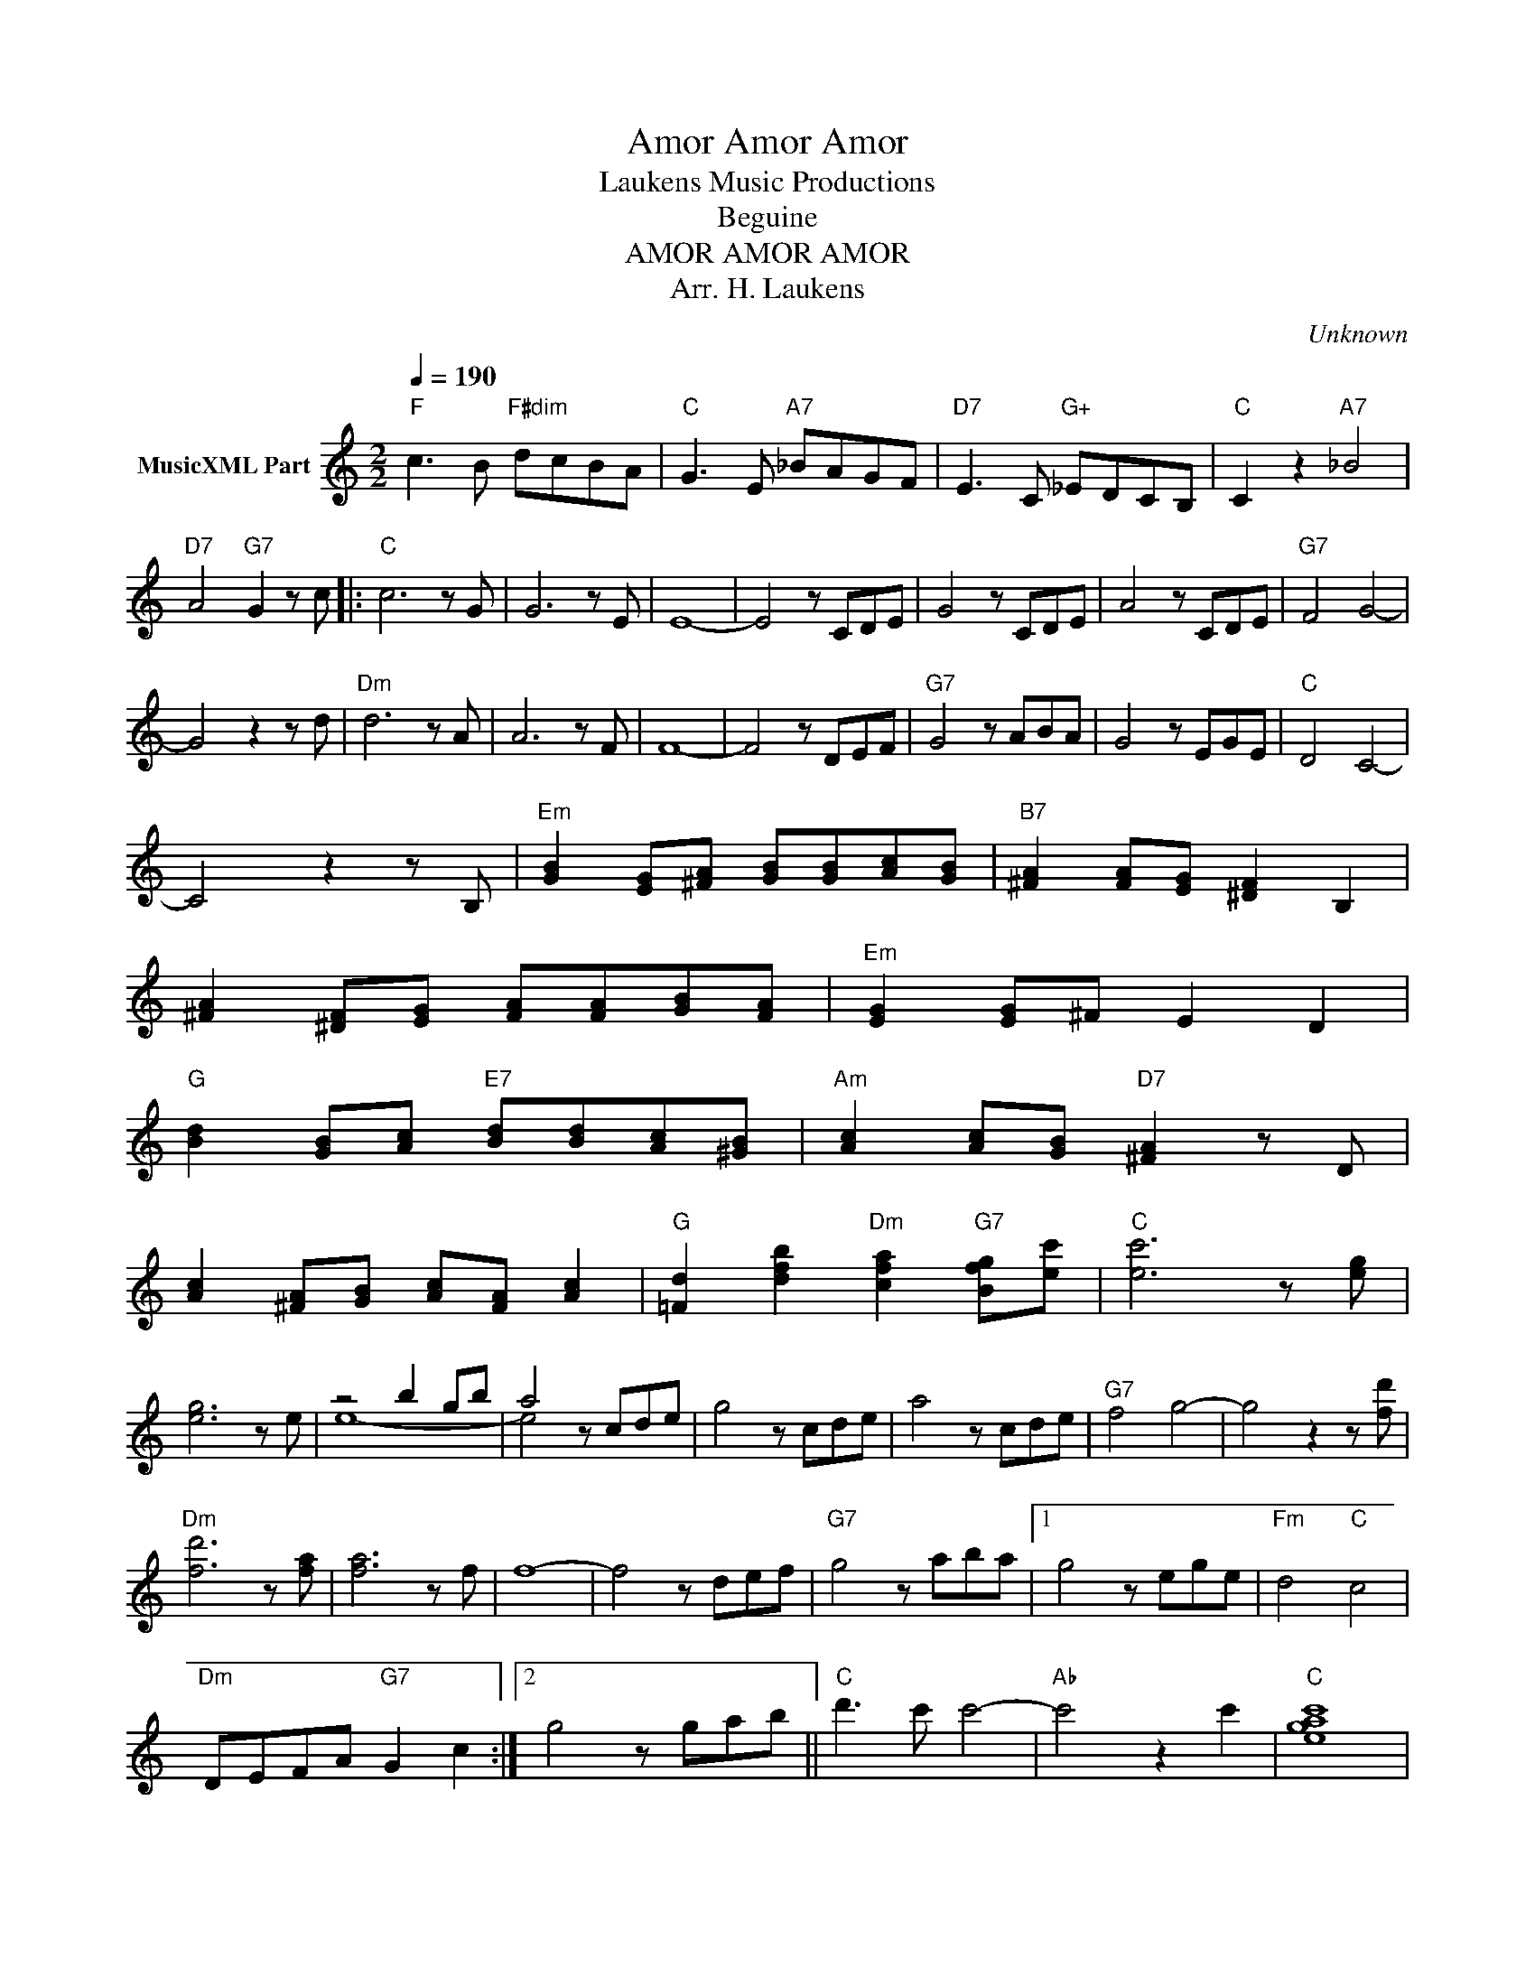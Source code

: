 X:1
T:Amor Amor Amor
T: Laukens Music Productions  
T:Beguine
T:AMOR AMOR AMOR
T:Arr. H. Laukens
C:Unknown
Z:All Rights Reserved
%%score ( 1 2 )
L:1/8
Q:1/4=190
M:2/2
K:C
V:1 treble nm="MusicXML Part"
%%MIDI program 0
%%MIDI control 7 102
%%MIDI control 10 64
V:2 treble 
%%MIDI channel 1
%%MIDI program 0
%%MIDI control 7 102
%%MIDI control 10 64
L:1/4
V:1
"F" c3 B"F#dim" dcBA |"C" G3 E"A7" _BAGF |"D7" E3 C"G+" _EDCB, |"C" C2 z2"A7" _B4 | %4
"D7" A4"G7" G2 z c |:"C" c6 z G | G6 z E | E8- | E4 z CDE | G4 z CDE | A4 z CDE |"G7" F4 G4- | %12
 G4 z2 z d |"Dm" d6 z A | A6 z F | F8- | F4 z DEF |"G7" G4 z ABA | G4 z EGE |"C" D4 C4- | %20
 C4 z2 z B, |"Em" [GB]2 [EG][^FA] [GB][GB][Ac][GB] |"B7" [^FA]2 [FA][EG] [^DF]2 B,2 | %23
 [^FA]2 [^DF][EG] [FA][FA][GB][FA] |"Em" [EG]2 [EG]^F E2 D2 | %25
"G" [Bd]2 [GB][Ac]"E7" [Bd][Bd][Ac][^GB] |"Am" [Ac]2 [Ac][GB]"D7" [^FA]2 z D | %27
 [Ac]2 [^FA][GB] [Ac][FA] [Ac]2 |"G" [=Fd]2 [dfb]2"Dm" [cfa]2"G7" [Bfg][ec'] |"C" [ec']6 z [eg] | %30
 [eg]6 z e | z4 b2 gb | a4 z cde | g4 z cde | a4 z cde |"G7" f4 g4- | g4 z2 z [fd'] | %37
"Dm" [fd']6 z [fa] | [fa]6 z f | f8- | f4 z def |"G7" g4 z aba |1 g4 z ege |"Fm" d4"C" c4 | %44
"Dm" DEFA"G7" G2 c2 :|2 g4 z gab ||"C" d'3 c' c'4- |"Ab" c'4 z2 c'2 |"C" [egac']8 | %49
"Ab7" [_e_g_ac']6 c'2 |"C" e'8- | [gc'e']8- | [egc'e']2 z2 c'4 | c2 z2 z4 |] %54
V:2
 x4 | x4 | x4 | x4 | x4 |: x4 | x4 | x4 | x4 | x4 | x4 | x4 | x4 | x4 | x4 | x4 | x4 | x4 | x4 | %19
 x4 | x4 | x4 | x4 | x4 | x4 | x4 | x4 | x4 | x4 | x4 | x4 | e4- | e2 x2 | x4 | x4 | x4 | x4 | x4 | %38
 x4 | x4 | x4 | x4 |1 x4 | x4 | x4 :|2 x4 || x4 | x4 | x4 | x4 | x4 | x4 | x4 | x4 |] %54


